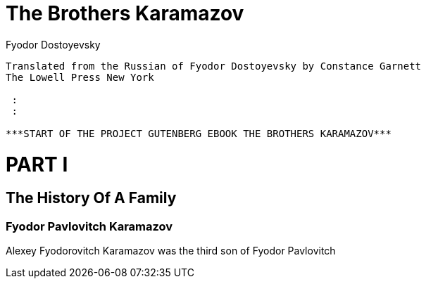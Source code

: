 = The Brothers Karamazov
:author: Fyodor Dostoyevsky
:encoding: iso-8859-1
:plaintext:

..........................................................................
Translated from the Russian of Fyodor Dostoyevsky by Constance Garnett
The Lowell Press New York

 :
 :

***START OF THE PROJECT GUTENBERG EBOOK THE BROTHERS KARAMAZOV***
..........................................................................


= PART I

== The History Of A Family

=== Fyodor Pavlovitch Karamazov

Alexey Fyodorovitch Karamazov was the third son of Fyodor Pavlovitch